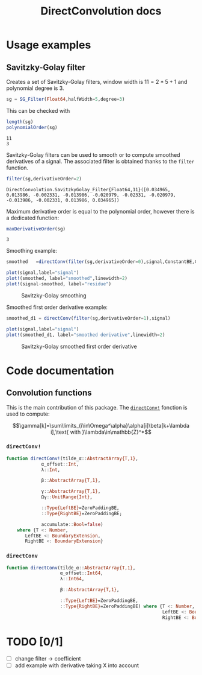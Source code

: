 #+TITLE: DirectConvolution docs

#+BEGIN_SRC julia :session *doc_session* :exports none
using Revise
using DirectConvolution
using Plots

signal=readcsv("../docs/src/data/Maldi_ToF.txt")
signal=signal[:,2];
nothing
#+END_SRC

#+RESULTS:

* Usage examples
** Savitzky-Golay filter

Creates a set of Savitzky-Golay filters, window width is $11=2*5+1$ and polynomial degree is $3$.

#+BEGIN_SRC julia :session *doc_session* :exports code :results output :wrap "SRC julia :eval never"
sg = SG_Filter(Float64,halfWidth=5,degree=3)
#+END_SRC

#+RESULTS:
#+BEGIN_SRC julia :eval never
DirectConvolution.SavitzkyGolay_Filter_Set{Float64,11}(DirectConvolution.SavitzkyGolay_Filter{Float64,11}[DirectConvolution.SavitzkyGolay_Filter{Float64,11}([-0.0839161, 0.020979, 0.102564, 0.160839, 0.195804, 0.207459, 0.195804, 0.160839, 0.102564, 0.020979, -0.0839161]), DirectConvolution.SavitzkyGolay_Filter{Float64,11}([0.0582751, -0.0571096, -0.103341, -0.0977078, -0.0574981, -1.15551e-19, 0.0574981, 0.0977078, 0.103341, 0.0571096, -0.0582751]), DirectConvolution.SavitzkyGolay_Filter{Float64,11}([0.034965, 0.013986, -0.002331, -0.013986, -0.020979, -0.02331, -0.020979, -0.013986, -0.002331, 0.013986, 0.034965]), DirectConvolution.SavitzkyGolay_Filter{Float64,11}([-0.034965, 0.00699301, 0.025641, 0.0268065, 0.016317, 1.58911e-18, -0.016317, -0.0268065, -0.025641, -0.00699301, 0.034965])])
#+END_SRC

This can be checked with

#+BEGIN_SRC julia :session *doc_session* :exports both :results output
length(sg)
polynomialOrder(sg)
#+END_SRC

#+RESULTS:
: 11
: 3

Savitzky-Golay filters can be used to smooth or to compute smoothed
derivatives of a signal. The associated filter is obtained thanks to
the =filter= function.

#+BEGIN_SRC julia :session *doc_session* :exports both :results output 
filter(sg,derivativeOrder=2)
#+END_SRC

#+RESULTS:
: DirectConvolution.SavitzkyGolay_Filter{Float64,11}([0.034965, 0.013986, -0.002331, -0.013986, -0.020979, -0.02331, -0.020979, -0.013986, -0.002331, 0.013986, 0.034965])

Maximum derivative order is equal to the polynomial order, however there is a dedicated function:

#+BEGIN_SRC julia :session *doc_session* :exports both :results output
maxDerivativeOrder(sg)
#+END_SRC

#+RESULTS:
: 3

Smoothing example:

#+BEGIN_SRC julia :session *doc_session* :exports code 
smoothed   =directConv(filter(sg,derivativeOrder=0),signal,ConstantBE,ConstantBE)

plot(signal,label="signal")
plot!(smoothed, label="smoothed",linewidth=2)
plot!(signal-smoothed, label="residue")
#+END_SRC

#+RESULTS:

#+BEGIN_SRC julia :session *doc_session* :results graphics :file figures/sg.png :exports results
savefig("figures/sg.png")
#+END_SRC

#+CAPTION: Savitzky-Golay smoothing
#+RESULTS:
[[file:figures/sg.png]]

Smoothed first order derivative example:

#+BEGIN_SRC julia :session *doc_session* :exports code 
smoothed_d1 = directConv(filter(sg,derivativeOrder=1),signal)

plot(signal,label="signal")
plot!(smoothed_d1, label="smoothed derivative",linewidth=2)
#+END_SRC

#+RESULTS:

#+BEGIN_SRC julia :session *doc_session* :results graphics :file figures/sg_d1.png :exports results
savefig("figures/sg_d1.png")
#+END_SRC

#+CAPTION: Savitzky-Golay smoothed first order derivative
#+RESULTS:
[[file:figures/sg_d1.png]]

* Code documentation

** Convolution functions

This is the main contribution of this package. The [[id:59e21a70-6395-4a06-9979-8e4449ac4c64][=directConv!=]] fonction is used to compute:

$$\gamma[k]=\sum\limits_{i\in\Omega^\alpha}\alpha[i]\beta[k+\lambda i],\text{ with }\lambda\in\mathbb{Z}^*$$

*** =directConv!=
    :PROPERTIES:
    :ID:       59e21a70-6395-4a06-9979-8e4449ac4c64
    :END:

 #+BEGIN_SRC sh :results output :exports results :wrap "SRC julia :eval never"
orgExtractSnippet.sh "../src/directConvolution.jl" directConv!
 #+END_SRC

 #+RESULTS:
 #+BEGIN_SRC julia :eval never
 function directConv!(tilde_α::AbstractArray{T,1},
		      α_offset::Int,
		      λ::Int,

		      β::AbstractArray{T,1},

		      γ::AbstractArray{T,1},
		      Ωγ::UnitRange{Int},

		      ::Type{LeftBE}=ZeroPaddingBE,
		      ::Type{RightBE}=ZeroPaddingBE;

		      accumulate::Bool=false)
     where {T <: Number,
	    LeftBE <: BoundaryExtension,
	    RightBE <: BoundaryExtension}

 #+END_SRC


*** =directConv=

 #+BEGIN_SRC sh :results output :exports results :wrap "SRC julia :eval never"
orgExtractSnippet.sh "../src/directConvolution.jl" directConv
 #+END_SRC

 #+RESULTS:
 #+BEGIN_SRC julia :eval never
function directConv(tilde_α::AbstractArray{T,1},
                    α_offset::Int64,
                    λ::Int64,

                    β::AbstractArray{T,1},

                    ::Type{LeftBE}=ZeroPaddingBE,
                    ::Type{RightBE}=ZeroPaddingBE) where {T <: Number,
                                                          LeftBE <: BoundaryExtension,
                                                          RightBE <: BoundaryExtension}

 #+END_SRC

* TODO [0/1]

- [ ] change filter -> coefficient
- [ ] add example with derivative taking X into account
